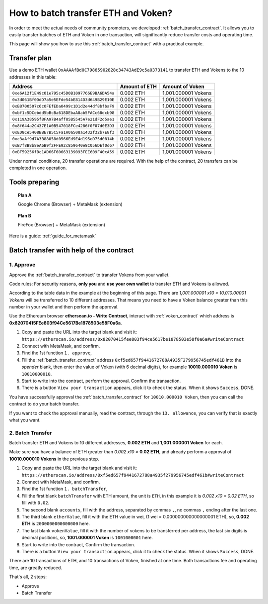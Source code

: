 .. _guide_for_batch_transfer:

How to batch transfer ETH and Voken?
====================================

In order to meet the actual needs of community promoters,
we developed :ref:`batch_transfer_contract`.
It allows you to easily transfer batches of ETH and Voken in one transaction,
will significantly reduce transfer costs and operating time.

This page will show you how to use this :ref:`batch_transfer_contract` with a practical example.


Transfer plan
-------------

Use a demo ETH wallet ``0xAAAAfBd0C79865902828c34743AdE9c5a0373141``
to transfer ETH and Vokens to the 10 addresses in this table:

==============================================  =============  ===================
Address                                         Amount of ETH  Amount of Voken
==============================================  =============  ===================
``0xe6A12f1E49c01e795c45D0B1097766E9BA6DA54a``  0.002 ETH      1,001.000001 Vokens
``0x3d061Bf0DdD7a5e5EFde54bE814D3d649B29E10E``  0.002 ETH      1,001.000001 Vokens
``0xB8700507c6c0FEfEDa0499c1D1d2e44df8bfbaF9``  0.002 ETH      1,001.000001 Vokens
``0xbf1c5DCebdd5bBcBa618DEbaA8ab5FACc68dcb98``  0.002 ETH      1,001.000001 Vokens
``0x119A38595f8FA97B4aff85B5545A7e21dF2d5ae1``  0.002 ETH      1,001.000001 Vokens
``0x8f644a2C437E1A0B547018FCe4286f0F07d0E3D3``  0.002 ETH      1,001.000001 Vokens
``0xED8Ce5408BBE7B5C5Fa1A0a508a1432f32b7E8f3``  0.002 ETH      1,001.000001 Vokens
``0xc3aAf9d7A3B88058d0566Ed9E4d195eD75d0814b``  0.002 ETH      1,001.000001 Vokens
``0xB7f8B8b8eA6B9f2FFE92c859640e8C056DEf0d67``  0.002 ETH      1,001.000001 Vokens
``0xBF59256fBc1AD66F60663139093FEE609F40cA59``  0.002 ETH      1,001.000001 Vokens
==============================================  =============  ===================

Under normal conditions,
20 transfer operations are required.
With the help of the contract,
20 transfers can be completed in one operation.


Tools preparing
---------------

.. topic:: Plan A

   |logo_chrome| Google Chrome (Browser) + |logo_metamask| MetaMask (extension)

.. topic:: Plan B

   |logo_firefox| FireFox (Browser) + |logo_metamask| MetaMask (extension)

Here is a guide: :ref:`guide_for_metamask`


Batch transfer with help of the contract
----------------------------------------

1. Approve
__________

Approve the :ref:`batch_transfer_contract` to transfer Vokens from your wallet.

Code rules: For security reasons,
**only you** and **use your own wallet** to transfer ETH and Vokens is allowed.

According to the table data in the example at the beginning of this page.
There are `1,001.000001 x10 = 10,010.00001 Vokens` will be transferred to 10 different addresses.
That means you need to have a Voken balance greater than this number in your wallet
and then perform the approval.

.. image:: /_static/guide/metamask_enough_voken.gif
   :align: center
   :width: 70 %
   :alt: metamask_enough_voken.gif

Use the Ethereum browser **etherscan.io - Write Contract**,
interact with :ref:`voken_contract` which address is **0x82070415FEe803f94Ce5617Be1878503e58F0a6a**.

#. Copy and paste the URL into the target blank and visit it:
   ``https://etherscan.io/address/0x82070415fee803f94ce5617be1878503e58f0a6a#writeContract``
#. Connect with MetaMask, and confirm.
#. Find the 1st function ``1. approve``,
#. Fill the :ref:`batch_transfer_contract` address ``0xf5ed657f9441672788A4935F279956745edf461B``
   into the `spender` blank,
   then enter the value of Voken (with 6 decimal digits),
   for example **10010.000010 Voken** is ``10010000010``.
#. Start to write into the contract, perform the approval.
   Confirm the transaction.
#. There is a button ``View your transaction`` appears, click it to check the status.
   When it shows ``Success``, DONE.

You have successfully approval the :ref:`batch_transfer_contract` for ``10010.000010 Voken``,
then you can call the contract to do your batch transfer.

.. image:: /_static/guide/metamask_voken_approve.gif
   :align: center
   :width: 90 %
   :alt: metamask_voken_approve.gif


If you want to check the approval manually,
read the contract, through the ``13. allowance``,
you can verify that is exactly what you want.


2. Batch Transfer
_________________

Batch transfer ETH and Vokens to 10 different addresses,
**0.002 ETH** and **1,001.000001 Voken** for each.

Make sure you have a balance of ETH greater than `0.002 x10 =` **0.02 ETH**,
and already perform a approval of **10010.000010 Vokens** in the previous step.

#. Copy and paste the URL into the target blank and visit it:
   ``https://etherscan.io/address/0xf5ed657f9441672788a4935f279956745edf461b#writeContract``
#. Connect with MetaMask, and confirm.
#. Find the 1st function ``1. batchTransfer``,
#. Fill the first blank ``batchTransfer`` with ETH amount, the unit is ``ETH``,
   in this example it is `0.002 x10 = 0.02 ETH`, so fill with ``0.02``.
#. The second blank ``accounts``,
   fill with the address, separated by commas ``,``,
   no commas ``,`` ending after the last one.
#. The third blank ``etherValue``,
   fill it with the ETH value in wei,
   (1 wei = 0.000000000000000001 ETH),
   so, **0.002 ETH** is ``2000000000000000`` here.
#. The last blank ``vokenValue``,
   fill it with the number of vokens to be transferred per address,
   the last six digits is decimal positions,
   so, **1001.000001 Voken** is ``1001000001`` here.
#. Start to write into the contract,
   Confirm the transaction.
#. There is a button ``View your transaction`` appears, click it to check the status.
   When it shows ``Success``, DONE.

.. image:: /_static/guide/metamask_batch_transfer.gif
   :align: center
   :width: 90 %
   :alt: metamask_batch_transfer.gif

There are 10 transactions of ETH, and 10 transactions of Voken, finished at one time.
Both transactions fee and operating time, are greatly reduced.

That's all, 2 steps:

- Approve
- Batch Transfer



.. |logo_chrome| image:: /_static/logos/google_chrome.svg
   :width: 36px
   :height: 36px

.. |logo_firefox| image:: /_static/logos/firefox.svg
   :width: 36px
   :height: 36px

.. |logo_metamask| image:: /_static/logos/metamask.svg
   :width: 36px
   :height: 36px

